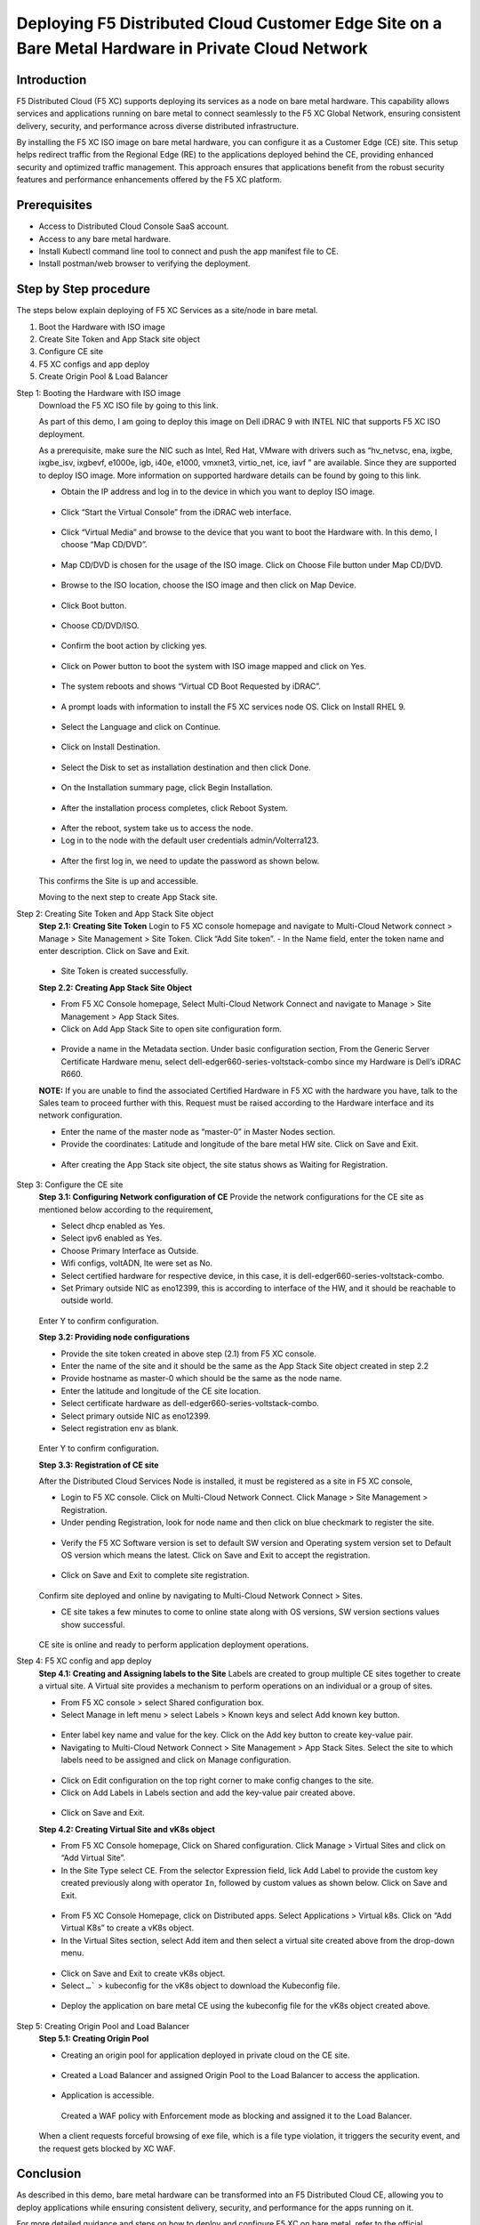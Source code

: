 Deploying F5 Distributed Cloud Customer Edge Site on a Bare Metal Hardware in Private Cloud Network
==========================================================================

Introduction
***************
F5 Distributed Cloud (F5 XC) supports deploying its services as a node on bare metal hardware. This capability allows services and applications running on bare metal to connect seamlessly to the F5 XC Global Network, ensuring consistent delivery, security, and performance across diverse distributed infrastructure.

By installing the F5 XC ISO image on bare metal hardware, you can configure it as a Customer Edge (CE) site. This setup helps redirect traffic from the Regional Edge (RE) to the applications deployed behind the CE, providing enhanced security and optimized traffic management. This approach ensures that applications benefit from the robust security features and performance enhancements offered by the F5 XC platform.

.. figure:: Assets/Baremetal_ce_topo.jpeg

Prerequisites
**************
- Access to Distributed Cloud Console SaaS account. 
- Access to any bare metal hardware.
- Install Kubectl command line tool to connect and push the app manifest file to CE. 
- Install postman/web browser to verifying the deployment. 

Step by Step procedure
************************

The steps below explain deploying of F5 XC Services as a site/node in bare metal. 

1. Boot the Hardware with ISO image 
2. Create Site Token and App Stack site object 
3. Configure CE site 
4. F5 XC configs and app deploy 
5. Create Origin Pool & Load Balancer 

Step 1: Booting the Hardware with ISO image
        Download the F5 XC ISO file by going to this link. 

        As part of this demo, I am going to deploy this image on Dell iDRAC 9 with INTEL NIC that supports F5 XC ISO deployment. 

        As a prerequisite, make sure the NIC such as Intel, Red Hat, VMware with drivers such as “hv_netvsc, ena, ixgbe, ixgbe_isv, ixgbevf, e1000e, igb, i40e, e1000, vmxnet3, virtio_net, ice, iavf ” are available. Since they are supported to deploy ISO image. 
        More information on supported hardware details can be found by going to this link.
        
        - Obtain the IP address and log in to the device in which you want to deploy ISO image. 

        .. figure:: Assets/dell_login.jpg

        - Click “Start the Virtual Console” from the iDRAC web interface.

        .. figure:: Assets/start_virtual_console.jpg

        - Click “Virtual Media” and browse to the device that you want to boot the Hardware with. In this demo, I choose “Map CD/DVD”.

        .. figure:: Assets/launch_virtual_media.jpg

        - Map CD/DVD is chosen for the usage of the ISO image. Click on Choose File button under Map CD/DVD.

        .. figure:: Assets/map_device.jpg

        - Browse to the ISO location, choose the ISO image and then click on Map Device.

        .. figure:: Assets/map_device_2.jpg

        - Click Boot button.

        .. figure:: Assets/boot_button.jpg

        - Choose CD/DVD/ISO.

        .. figure:: Assets/virtual_CD_DVD_boot.jpg

        - Confirm the boot action by clicking yes.

        .. figure:: Assets/select_virtual_CD_DVD.jpg

        - Click on Power button to boot the system with ISO image mapped and click on Yes.

        .. figure:: Assets/warm_boot_selection.jpg

        - The system reboots and shows “Virtual CD Boot Requested by iDRAC”.

        .. figure:: Assets/boot_process.png

        - A prompt loads with information to install the F5 XC services node OS. Click on Install RHEL 9.

        .. figure:: Assets/RHEL_9_selection.jpg

        - Select the Language and click on Continue.

        .. figure:: Assets/language.jpg

        - Click on Install Destination.

        .. figure:: Assets/automatic_partition.jpg

        - Select the Disk to set as installation destination and then click Done.

        .. figure:: Assets/storage.jpg

        - On the Installation summary page, click Begin Installation.

        .. figure:: Assets/begin_installation.jpg

        .. figure:: Assets/writing_objects.png

        - After the installation process completes, click Reboot System.

        .. figure:: Assets/reboot_system.jpg

        .. figure:: Assets/boot_process_configuring_memory.png

        - After the reboot, system take us to access the node.

        - Log in to the node with the default user credentials admin/Volterra123.

        .. figure:: Assets/ssh_login.jpg

        - After the first log in, we need to update the password as shown below.

        .. figure:: Assets/CE_site_up.png

        This confirms the Site is up and accessible.

        Moving to the next step to create App Stack site.

Step 2: Creating Site Token and App Stack Site object
        **Step 2.1: Creating Site Token**
        Login to F5 XC console homepage and navigate to Multi-Cloud Network connect > Manage > Site Management > Site Token. Click “Add Site token”. - In the Name field, enter the token name and enter description. Click on Save and Exit.

        .. figure:: Assets/site_token-2.jpg

        .. figure:: Assets/token-created.jpg

        - Site Token is created successfully.

        **Step 2.2: Creating App Stack Site Object**

        - From F5 XC Console homepage, Select Multi-Cloud Network Connect and navigate to Manage > Site Management > App Stack Sites.

        - Click on Add App Stack Site to open site configuration form.

        .. figure:: Assets/app-stack-site-creation.jpg

        - Provide a name in the Metadata section. Under basic configuration section, From the Generic Server Certificate Hardware menu, select dell-edger660-series-voltstack-combo since my Hardware is Dell’s iDRAC R660.

        **NOTE:** If you are unable to find the associated Certified Hardware in F5 XC with the hardware you have, talk to the Sales team to proceed further with this. Request must be raised according to the Hardware interface and its network configuration.

        - Enter the name of the master node as “master-0” in Master Nodes section.

        - Provide the coordinates: Latitude and longitude of the bare metal HW site. Click on Save and Exit.

        .. figure:: Assets/app-stack-configs.jpg

        - After creating the App Stack site object, the site status shows as Waiting for Registration.

        .. figure:: Assets/site-registration.jpg

Step 3: Configure the CE site
        **Step 3.1: Configuring Network configuration of CE**
        Provide the network configurations for the CE site as mentioned below according to the requirement,

        - Select dhcp enabled as Yes.

        - Select ipv6 enabled as Yes.

        - Choose Primary Interface as Outside.

        - Wifi configs, voltADN, lte were set as No.

        - Select certified hardware for respective device, in this case, it is dell-edger660-series-voltstack-combo.

        - Set Primary outside NIC as eno12399, this is according to interface of the HW, and it should be reachable to outside world.

        .. figure:: Assets/network-configs.jpg

        Enter Y to confirm configuration.

        **Step 3.2: Providing node configurations**

        - Provide the site token created in above step (2.1) from F5 XC console.

        - Enter the name of the site and it should be the same as the App Stack Site object created in step 2.2

        - Provide hostname as master-0 which should be the same as the node name.

        - Enter the latitude and longitude of the CE site location.

        - Select certificate hardware as dell-edger660-series-voltstack-combo.

        - Select primary outside NIC as eno12399.

        - Select registration env as blank.

        .. figure:: Assets/node-configs.jpg

        Enter Y to confirm configuration.

        **Step 3.3: Registration of CE site**

        After the Distributed Cloud Services Node is installed, it must be registered as a site in F5 XC console,

        - Login to F5 XC console. Click on Multi-Cloud Network Connect. Click Manage > Site Management > Registration.

        - Under pending Registration, look for node name and then click on blue checkmark to register the site.

        .. figure:: Assets/registration-pending.jpg

        - Verify the F5 XC Software version is set to default SW version and Operating system version set to Default OS version which means the latest. Click on Save and Exit to accept the registration.

        .. figure:: Assets/registration-save-nexit.jpg

        - Click on Save and Exit to complete site registration.

        .. figure:: Assets/other-registration.jpg

        Confirm site deployed and online by navigating to Multi-Cloud Network Connect > Sites.

        - CE site takes a few minutes to come to online state along with OS versions, SW version sections values show successful.

        .. figure:: Assets/site-online-dashboard.jpg

        CE site is online and ready to perform application deployment operations.

Step 4: F5 XC config and app deploy
        **Step 4.1: Creating and Assigning labels to the Site**
        Labels are created to group multiple CE sites together to create a virtual site. A Virtual site provides a mechanism to perform operations on an individual or a group of sites.

        - From F5 XC console > select Shared configuration box.

        - Select Manage in left menu > select Labels > Known keys and select Add known key button.

        .. figure:: Assets/labels.jpg

        - Enter label key name and value for the key. Click on the Add key button to create key-value pair.

        - Navigating to Multi-Cloud Network Connect > Site Management > App Stack Sites. Select the site to which labels need to be assigned and click on Manage configuration.

        .. figure:: Assets/label-manage-configs.jpg

        - Click on Edit configuration on the top right corner to make config changes to the site. 

        - Click on Add Labels in Labels section and add the key-value pair created above.

        .. figure:: Assets/labels-to-site.jpg

        - Click on Save and Exit.

        **Step 4.2: Creating Virtual Site and vK8s object**

        - From F5 XC Console homepage, Click on Shared configuration. Click Manage > Virtual Sites and click on “Add Virtual Site”.

        - In the Site Type select CE. From the selector Expression field, lick Add Label to provide the custom key created previously along with operator ``In``, followed by custom values as shown below. Click on Save and Exit.

        .. figure:: Assets/virtual_site.jpg

        - From F5 XC Console Homepage, click on Distributed apps. Select Applications > Virtual k8s. Click on “Add Virtual K8s” to create a vK8s object.

        - In the Virtual Sites section, select Add item and then select a virtual site created above from the drop-down menu.

        .. figure:: Assets/vk8s_object.jpg

        - Click on Save and Exit to create vK8s object.

        - Select ``…``` > kubeconfig for the vK8s object to download the Kubeconfig file.

        .. figure:: Assets/download_kubeconfig_file.jpg

        - Deploy the application on bare metal CE using the kubeconfig file for the vK8s object created above.

        .. figure:: Assets/download_kubeconfig_file.jpg

Step 5: Creating Origin Pool and Load Balancer
        **Step 5.1: Creating Origin Pool**

        - Creating an origin pool for application deployed in private cloud on the CE site.

        .. figure:: Assets/origin_pool.jpg

        - Created a Load Balancer and assigned Origin Pool to the Load Balancer to access the application.

        .. figure:: Assets/load_balancer.jpg

        - Application is accessible.

        .. figure:: Assets/app_accessibility.jpg

         Created a WAF policy with Enforcement mode as blocking and assigned it to the Load Balancer.

        .. figure:: Assets/waf_firewall.jpg

        When a client requests forceful browsing of exe file, which is a file type violation, it triggers the security event, and the request gets blocked by XC WAF.

        .. figure:: Assets/waf_block_request.jpg


Conclusion
**************
As described in this demo, bare metal hardware can be transformed into an F5 Distributed Cloud CE, allowing you to deploy applications while ensuring consistent delivery, security, and performance for the apps running on it.

For more detailed guidance and steps on how to deploy and configure F5 XC on bare metal, refer to the official documentation and resources provided by F5.

Create Baremetal Site | F5 Distributed Cloud Tech Docs (https://docs.cloud.f5.com/docs/how-to/site-management/create-baremetal-site) 








































        



        



        







        















        










        


